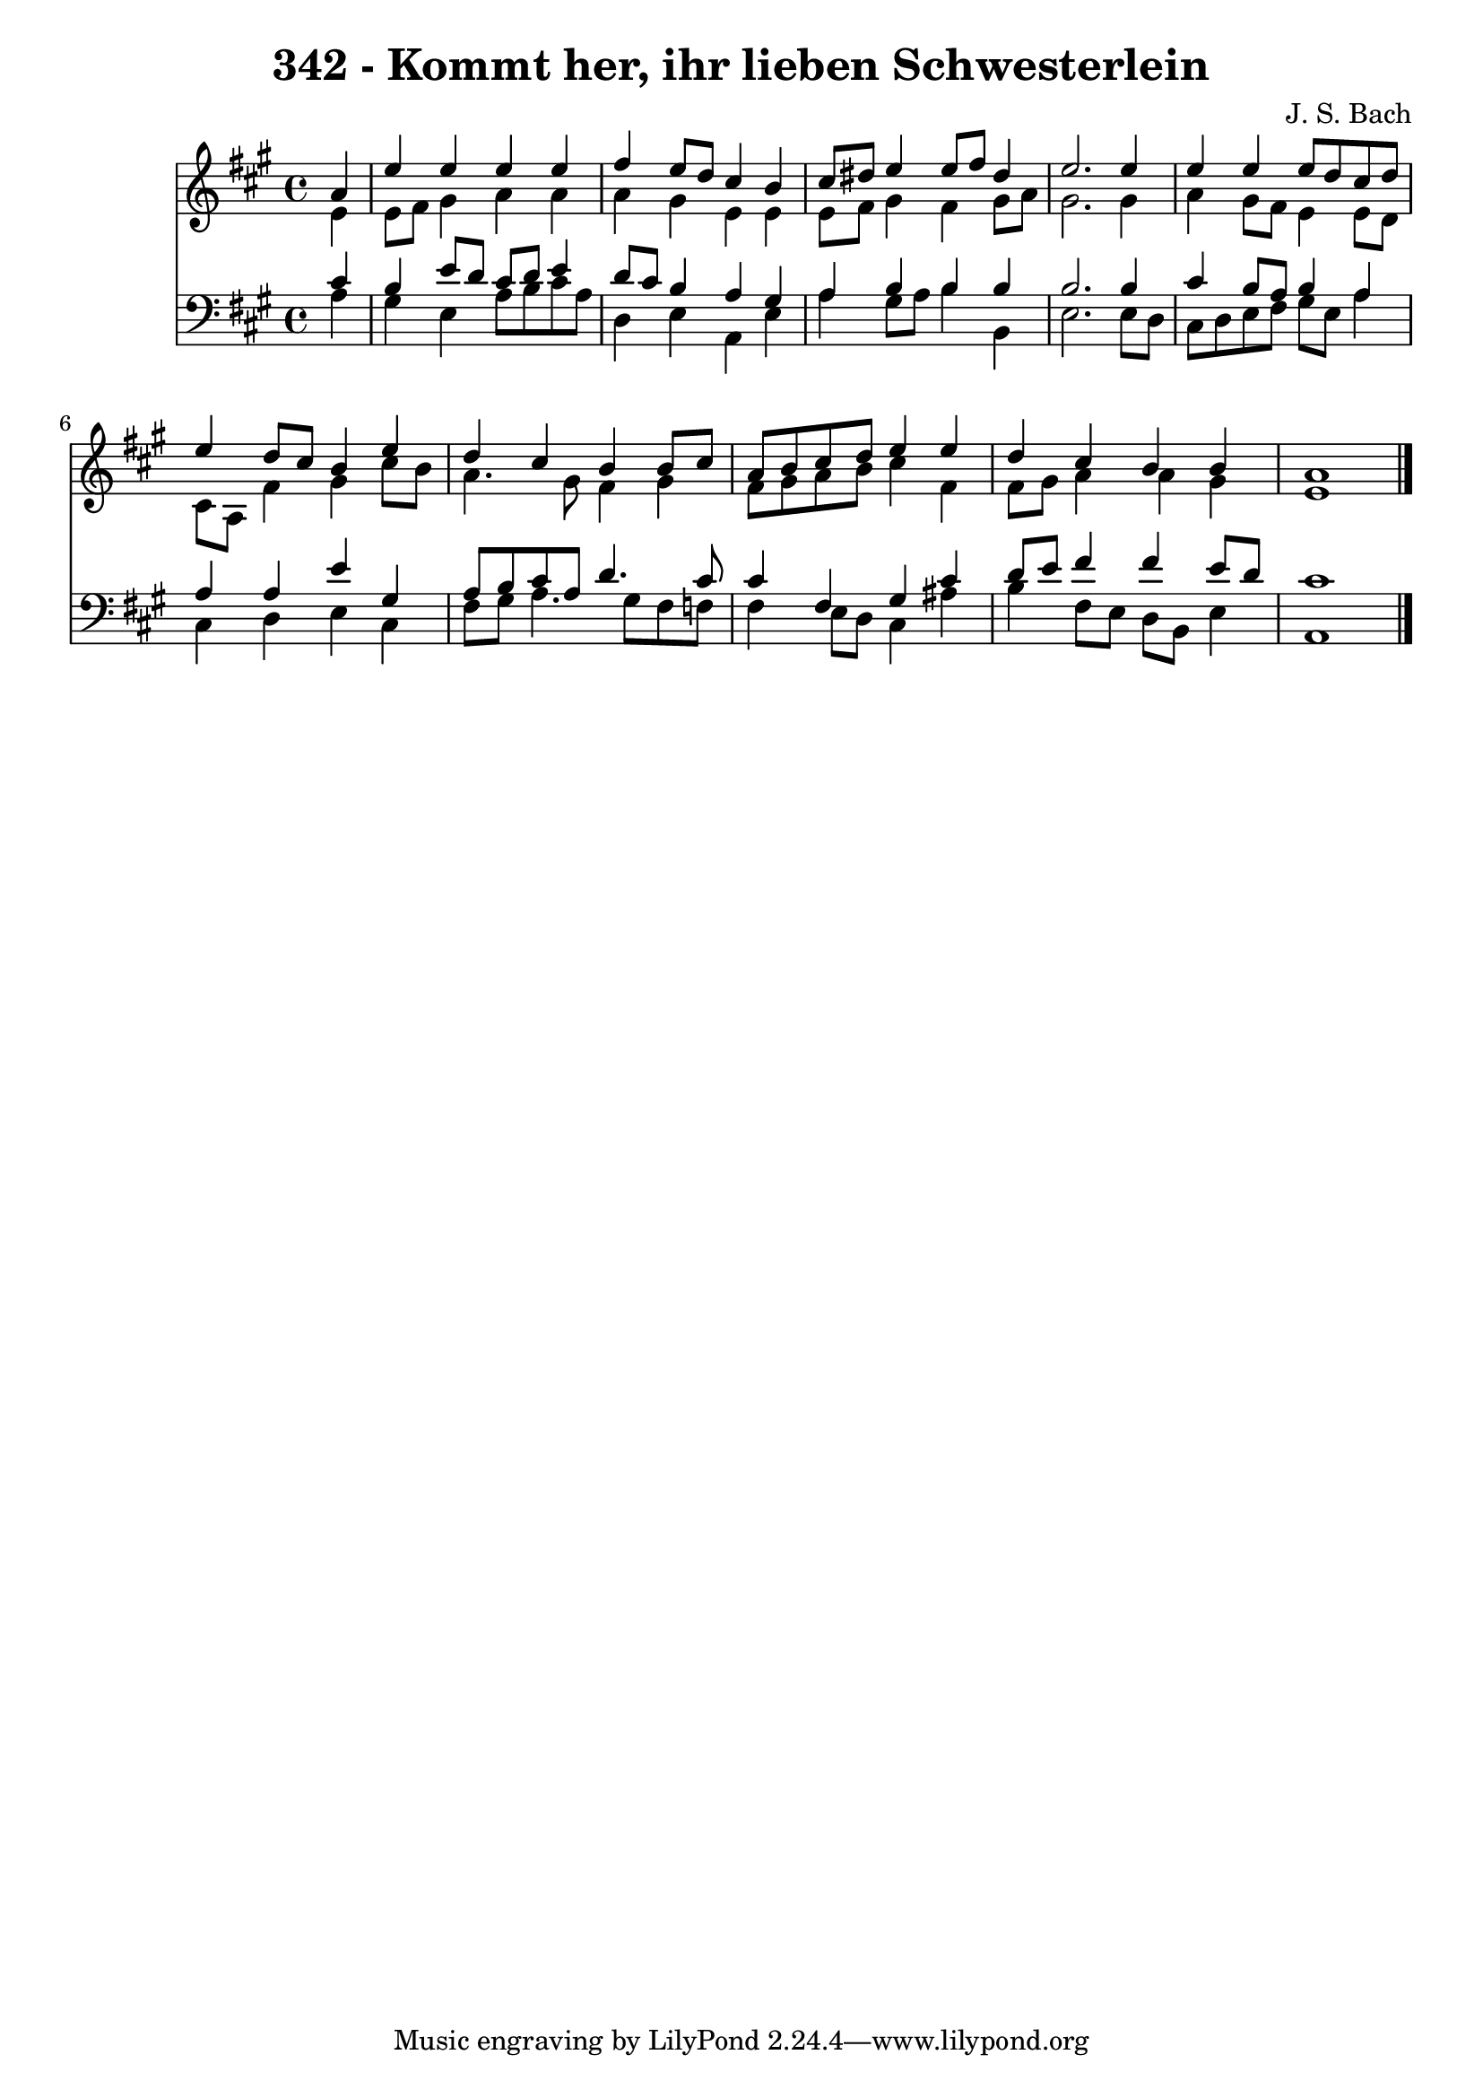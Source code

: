 \version "2.10.33"

\header {
  title = "342 - Kommt her, ihr lieben Schwesterlein"
  composer = "J. S. Bach"
}


global = {
  \time 4/4
  \key a \major
}


soprano = \relative c'' {
  \partial 4 a4 
    e'4 e4 e4 e4 
  fis4 e8 d8 cis4 b4 
  cis8 dis8 e4 e8 fis8 dis4 
  e2. e4 
  e4 e4 e8 d8 cis8 d8   %5
  e4 d8 cis8 b4 e4 
  d4 cis4 b4 b8 cis8 
  a8 b8 cis8 d8 e4 e4 
  d4 cis4 b4 b4 
  a1   %10
  
}

alto = \relative c' {
  \partial 4 e4 
    e8 fis8 gis4 a4 a4 
  a4 gis4 e4 e4 
  e8 fis8 gis4 fis4 gis8 a8 
  gis2. gis4 
  a4 gis8 fis8 e4 e8 d8   %5
  cis8 a8 fis'4 gis4 cis8 b8 
  a4. gis8 fis4 gis4 
  fis8 gis8 a8 b8 cis4 fis,4 
  fis8 gis8 a4 a4 gis4 
  e1   %10
  
}

tenor = \relative c' {
  \partial 4 cis4 
    b4 e8 d8 cis8 d8 e4 
  d8 cis8 b4 a4 gis4 
  a4 b4 b4 b4 
  b2. b4 
  cis4 b8 a8 b4 a4   %5
  a4 a4 e'4 gis,4 
  a8 b8 cis8 a8 d4. cis8 
  cis4 fis,4 gis4 cis4 
  d8 e8 fis4 fis4 e8 d8 
  cis1   %10
  
}

baixo = \relative c' {
  \partial 4 a4 
    gis4 e4 a8 b8 cis8 a8 
  d,4 e4 a,4 e'4 
  a4 gis8 a8 b4 b,4 
  e2. e8 d8 
  cis8 d8 e8 fis8 gis8 e8 a4   %5
  cis,4 d4 e4 cis4 
  fis8 gis8 a4. gis8 fis8 f8 
  fis4 e8 d8 cis4 ais'4 
  b4 fis8 e8 d8 b8 e4 
  a,1   %10
  
}

\score {
  <<
    \new Staff {
      <<
        \global
        \new Voice = "1" { \voiceOne \soprano }
        \new Voice = "2" { \voiceTwo \alto }
      >>
    }
    \new Staff {
      <<
        \global
        \clef "bass"
        \new Voice = "1" {\voiceOne \tenor }
        \new Voice = "2" { \voiceTwo \baixo \bar "|."}
      >>
    }
  >>
}